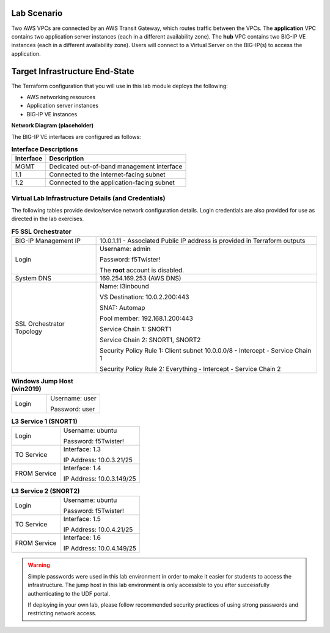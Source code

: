 Lab Scenario
================================================================================

.. _scenario:

Two AWS VPCs are connected by an AWS Transit Gateway, which routes traffic between the VPCs. The **application** VPC contains two application server instances (each in a different availability zone). The **hub** VPC contains two BIG-IP VE instances (each in a different availability zone). Users will connect to a Virtual Server on the BIG-IP(s) to access the application.


.. image:: ./images/aws-lab-diagram.png
   :align: left


Target Infrastructure End-State
================================================================================

The Terraform configuration that you will use in this lab module deploys the following:

- AWS networking resources
- Application server instances
- BIG-IP VE instances

**Network Diagram (placeholder)**

.. image:: ./images/labinfo-new.png
   :align: left

The BIG-IP VE interfaces are configured as follows:

.. list-table:: **Interface Descriptions**
   :header-rows: 1
   :widths: auto

   * - Interface
     - Description
   * - MGMT
     - Dedicated out-of-band management interface
   * - 1.1
     - Connected to the Internet-facing subnet
   * - 1.2
     - Connected to the application-facing subnet

.. todo:: 

   more editing



Virtual Lab Infrastructure Details (and Credentials)
--------------------------------------------------------------------------------

The following tables provide device/service network configuration details. Login credentials are also provided for use as directed in the lab exercises.

.. list-table:: **F5 SSL Orchestrator**
   :header-rows: 0
   :widths: auto

   * - BIG-IP Management IP
     - 10.0.1.11 - Associated Public IP address is provided in Terraform outputs

   * - Login
     - Username: admin

       Password: f5Twister!

       The **root** account is disabled.

   * - System DNS
     - 169.254.169.253 (AWS DNS)

   * - SSL Orchestrator Topology
     - Name: l3inbound

       VS Destination: 10.0.2.200\:443

       SNAT: Automap

       Pool member: 192.168.1.200\:443

       Service Chain 1: SNORT1

       Service Chain 2: SNORT1, SNORT2

       Security Policy Rule 1: Client subnet 10.0.0.0/8 - Intercept - Service Chain 1

       Security Policy Rule 2: Everything - Intercept - Service Chain 2

.. list-table:: **Windows Jump Host (win2019)**
   :header-rows: 0
   :widths: 200 300

   * - Login
     - Username: user

       Password: user

.. list-table:: **L3 Service 1 (SNORT1)**
   :header-rows: 0
   :widths: auto

   * - Login
     - Username: ubuntu

       Password: f5Twister!
   * - TO Service
     - Interface: 1.3

       IP Address: 10.0.3.21/25

   * - FROM Service
     - Interface: 1.4

       IP Address: 10.0.3.149/25

.. list-table:: **L3 Service 2 (SNORT2)**
   :header-rows: 0
   :widths: auto

   * - Login
     - Username: ubuntu

       Password: f5Twister!
   * - TO Service
     - Interface: 1.5

       IP Address: 10.0.4.21/25

   * - FROM Service
     - Interface: 1.6

       IP Address: 10.0.4.149/25


.. warning::
   Simple passwords were used in this lab environment in order to make it easier for students to access the infrastructure. The jump host in this lab environment is only accessible to you after successfully authenticating to the UDF portal.

   If deploying in your own lab, please follow recommended security practices of using strong passwords and restricting network access.
